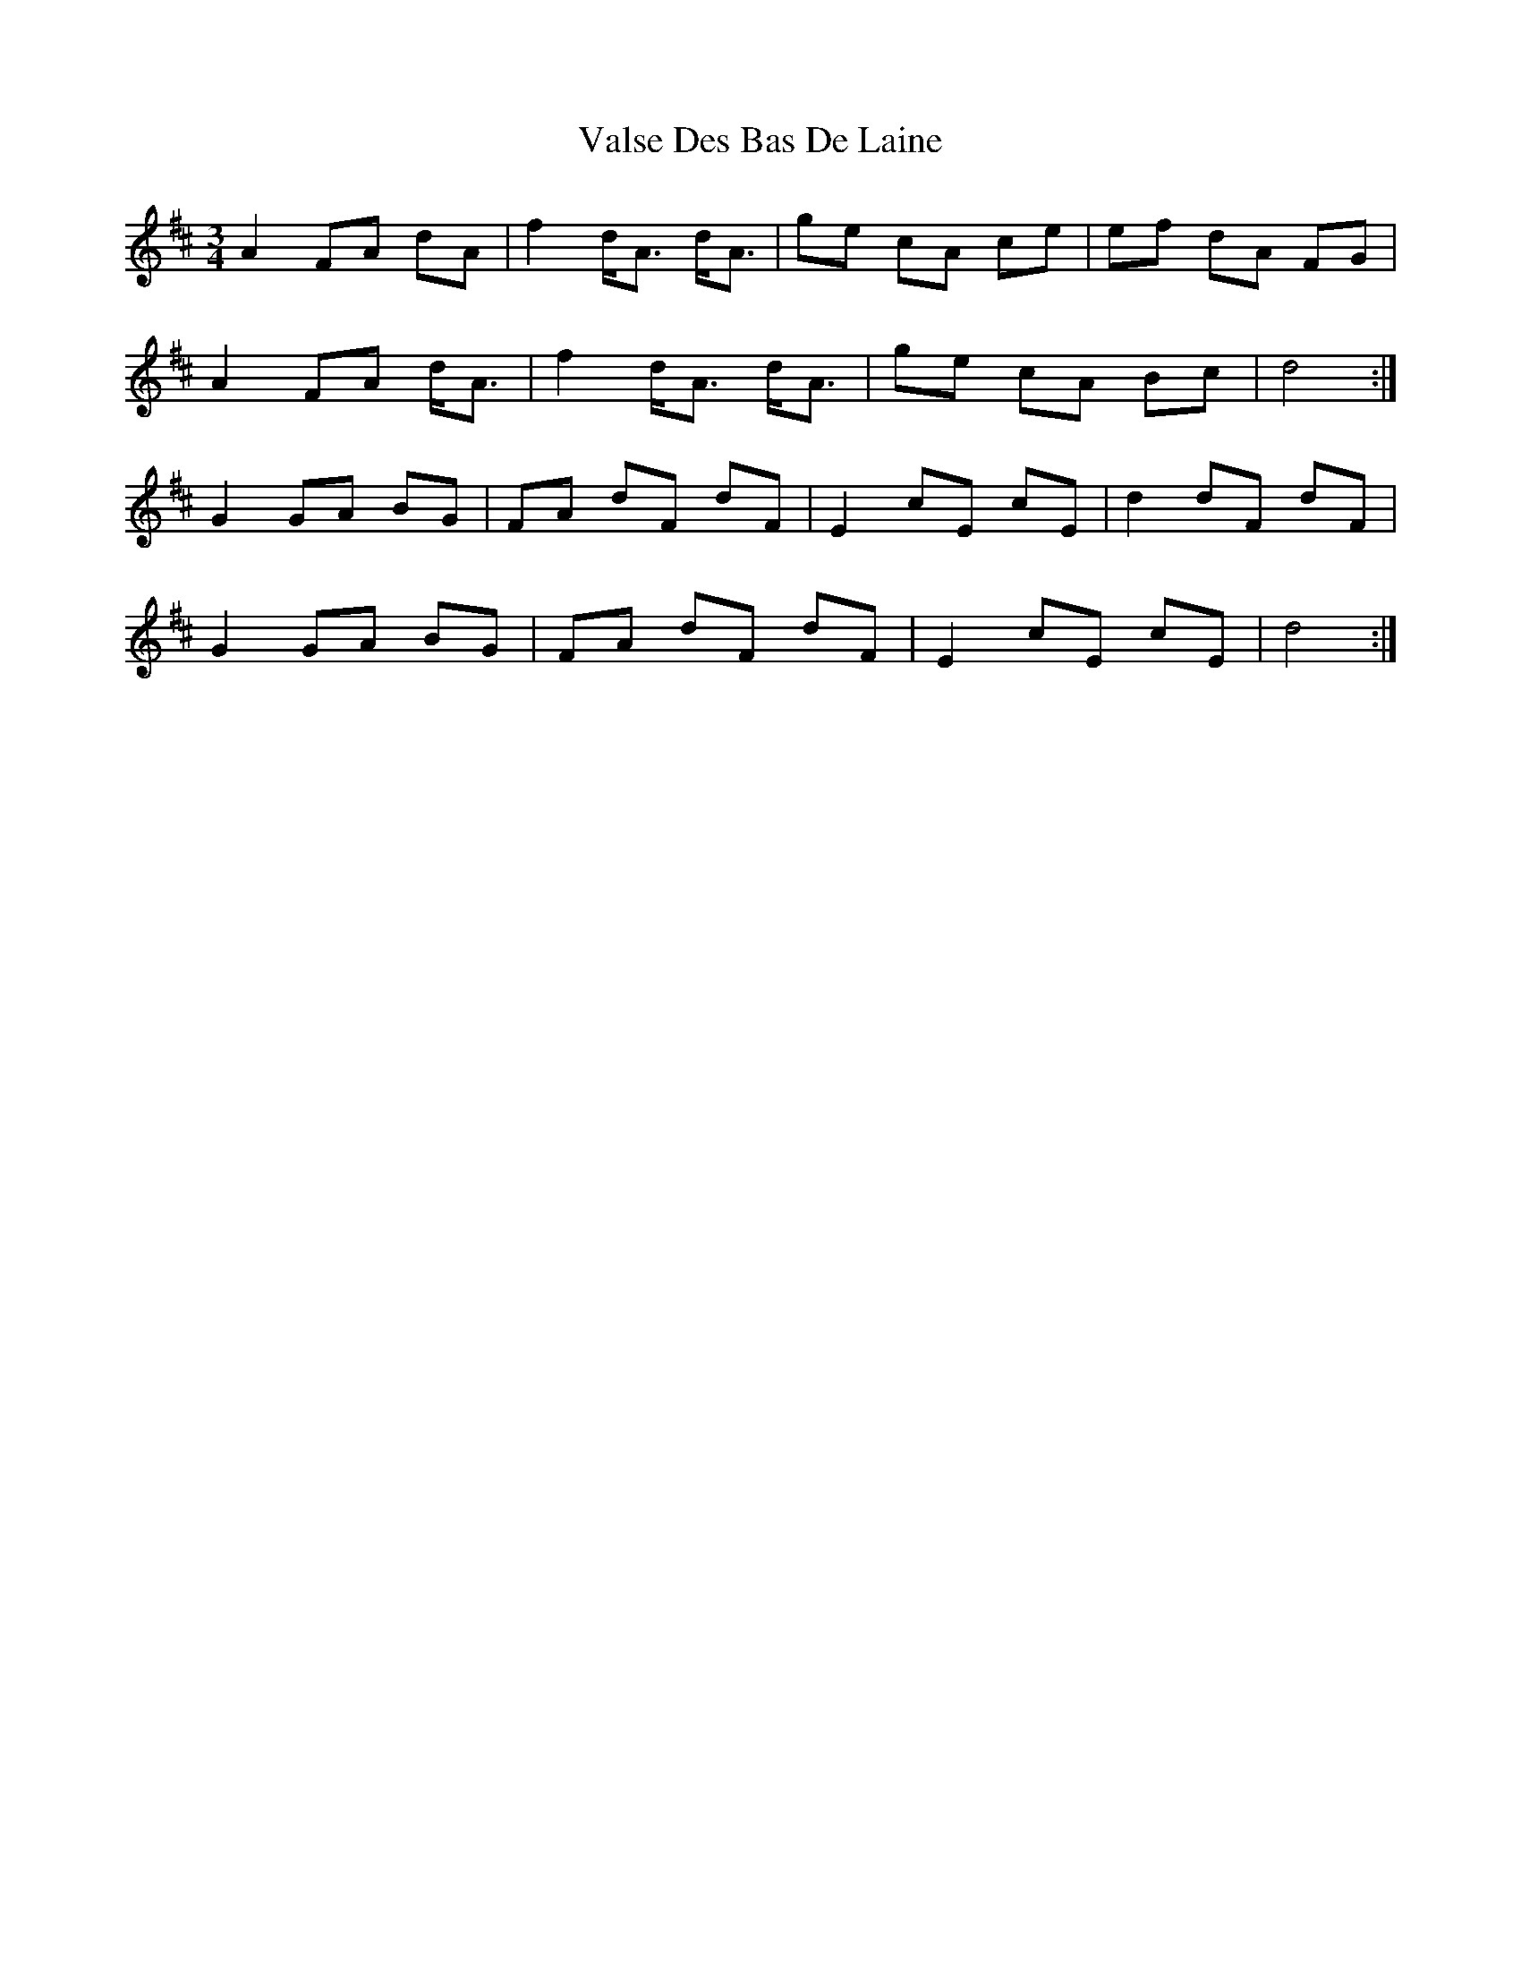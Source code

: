 X: 41736
T: Valse Des Bas De Laine
R: waltz
M: 3/4
K: Dmajor
A2 FA dA|f2 d<A d<A|ge cA ce|ef dA FG|
A2 FA d<A|f2 d<A d<A|ge cA Bc|d4:|
G2 GA BG|FA dF dF|E2 cE cE|d2 dF dF|
G2 GA BG|FA dF dF|E2 cE cE|d4:|

